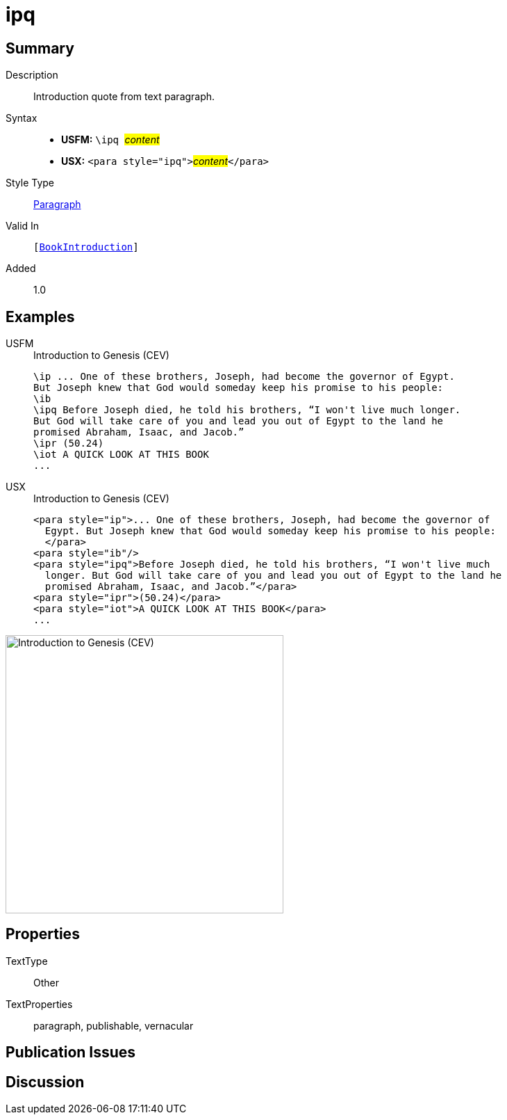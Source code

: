 = ipq
:description: Introduction quote from text paragraph
:url-repo: https://github.com/usfm-bible/tcdocs/blob/main/markers/para/ipq.adoc
:noindex:
ifndef::localdir[]
:source-highlighter: rouge
:localdir: ../
endif::[]
:imagesdir: {localdir}/images

// tag::public[]

== Summary

Description:: Introduction quote from text paragraph.
Syntax::
* *USFM:* ``++\ipq ++``#__content__#
* *USX:* ``++<para style="ipq">++``#__content__#``++</para>++``
Style Type:: xref:para:index.adoc[Paragraph]
Valid In:: `[xref:doc:index.adoc#doc-book-intro[BookIntroduction]]`
// tag::spec[]
Added:: 1.0
// end::spec[]

== Examples

[tabs]
======
USFM::
+
.Introduction to Genesis (CEV)
[source#src-usfm-para-ipq_1,usfm,highlight=4]
----
\ip ... One of these brothers, Joseph, had become the governor of Egypt. 
But Joseph knew that God would someday keep his promise to his people:
\ib
\ipq Before Joseph died, he told his brothers, “I won't live much longer. 
But God will take care of you and lead you out of Egypt to the land he 
promised Abraham, Isaac, and Jacob.”
\ipr (50.24)
\iot A QUICK LOOK AT THIS BOOK
...
----
USX::
+
.Introduction to Genesis (CEV)
[source#src-usx-para-ipq_1,xml,highlight=5]
----
<para style="ip">... One of these brothers, Joseph, had become the governor of
  Egypt. But Joseph knew that God would someday keep his promise to his people:
  </para>
<para style="ib"/>
<para style="ipq">Before Joseph died, he told his brothers, “I won't live much
  longer. But God will take care of you and lead you out of Egypt to the land he
  promised Abraham, Isaac, and Jacob.”</para>
<para style="ipr">(50.24)</para>
<para style="iot">A QUICK LOOK AT THIS BOOK</para>
...
----
======

image::para/ipq_1.jpg[Introduction to Genesis (CEV),400]

== Properties

TextType:: Other
TextProperties:: paragraph, publishable, vernacular

== Publication Issues

// end::public[]

== Discussion

